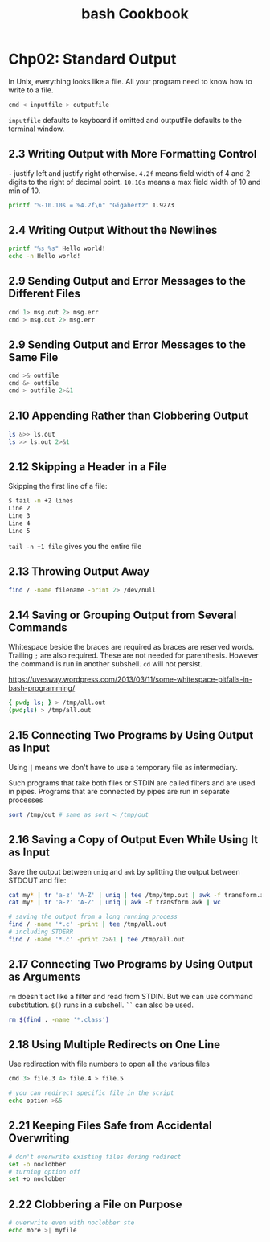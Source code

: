 #+STARTUP: showeverything
#+title: bash Cookbook

* Chp02: Standard Output

  In Unix, everything looks like a file. All your program need to know how to
  write to a file.

#+begin_src bash
  cmd < inputfile > outputfile
#+end_src

  ~inputfile~ defaults to keyboard if omitted and outputfile defaults to the
  terminal window.

** 2.3 Writing Output with More Formatting Control

   ~-~ justify left and justify right otherwise. ~4.2f~ means field width of 4
   and 2 digits to the right of decimal point. ~10.10s~ means a max field width
   of 10 and min of 10.
 
#+begin_src bash
  printf "%-10.10s = %4.2f\n" "Gigahertz" 1.9273
#+end_src

** 2.4 Writing Output Without the Newlines

#+begin_src bash
  printf "%s %s" Hello world!
  echo -n Hello world!
#+end_src

** 2.9 Sending Output and Error Messages to the Different Files

#+begin_src bash
  cmd 1> msg.out 2> msg.err
  cmd > msg.out 2> msg.err
#+end_src

** 2.9 Sending Output and Error Messages to the Same File

#+begin_src bash
  cmd >& outfile
  cmd &> outfile
  cmd > outfile 2>&1
#+end_src

** 2.10 Appending Rather than Clobbering Output

#+begin_src bash
  ls &>> ls.out
  ls >> ls.out 2>&1
#+end_src

** 2.12 Skipping a Header in a File

   Skipping the first line of a file:

#+begin_src bash
$ tail -n +2 lines
Line 2
Line 3
Line 4
Line 5
#+end_src

   ~tail -n +1 file~ gives you the entire file

** 2.13 Throwing Output Away

#+begin_src bash
  find / -name filename -print 2> /dev/null
#+end_src

** 2.14 Saving or Grouping Output from Several Commands

   Whitespace beside the braces are required as braces are reserved words.
   Trailing ~;~ are also required. These are not needed for parenthesis. However
   the command is run in another subshell. ~cd~ will not persist.

   https://uvesway.wordpress.com/2013/03/11/some-whitespace-pitfalls-in-bash-programming/

#+begin_src bash
  { pwd; ls; } > /tmp/all.out
  (pwd;ls) > /tmp/all.out
#+end_src

** 2.15 Connecting Two Programs by Using Output as Input

   Using ~|~ means we don't have to use a temporary file as intermediary. 

   Such programs that take both files or STDIN are called filters and are used
   in pipes. Programs that are connected by pipes are run in separate processes

#+begin_src bash
  sort /tmp/out # same as sort < /tmp/out
#+end_src

** 2.16 Saving a Copy of Output Even While Using It as Input

   Save the output between ~uniq~ and ~awk~ by splitting the output between
   STDOUT and file:

#+begin_src bash
  cat my* | tr 'a-z' 'A-Z' | uniq | tee /tmp/tmp.out | awk -f transform.awk | wc
  cat my* | tr 'a-z' 'A-Z' | uniq | awk -f transform.awk | wc

  # saving the output from a long running process
  find / -name '*.c' -print | tee /tmp/all.out
  # including STDERR
  find / -name '*.c' -print 2>&1 | tee /tmp/all.out
#+end_src

** 2.17 Connecting Two Programs by Using Output as Arguments

   ~rm~ doesn't act like a filter and read from STDIN. But we can use command
   substitution. ~$()~ runs in a subshell. ~``~ can also be used.

#+begin_src bash
  rm $(find . -name '*.class')
#+end_src


** 2.18 Using Multiple Redirects on One Line

   Use redirection with file numbers to open all the various files

#+begin_src bash
  cmd 3> file.3 4> file.4 > file.5

  # you can redirect specific file in the script
  echo option >&5
#+end_src

** 2.21 Keeping Files Safe from Accidental Overwriting

#+begin_src bash
  # don't overwrite existing files during redirect
  set -o noclobber
  # turning option off
  set +o noclobber
#+end_src

** 2.22 Clobbering a File on Purpose

#+begin_src bash
# overwrite even with noclobber ste
echo more >| myfile
#+end_src

